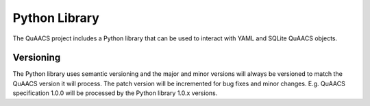 ==============
Python Library
==============

The QuAACS project includes a Python library that can be used to interact with
YAML and SQLite QuAACS objects.

Versioning
----------

The Python library uses semantic versioning and the major and minor versions will always be versioned to match the QuAACS version it
will process. The patch version will be incremented for bug fixes and minor changes.
E.g. QuAACS specification 1.0.0 will be processed by the Python library 1.0.x versions.

